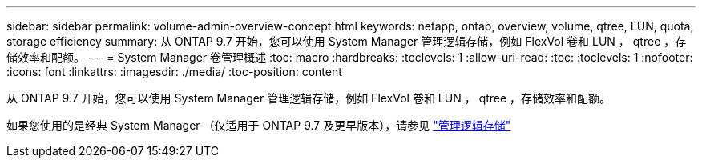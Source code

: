 ---
sidebar: sidebar 
permalink: volume-admin-overview-concept.html 
keywords: netapp, ontap, overview, volume, qtree, LUN, quota, storage efficiency 
summary: 从 ONTAP 9.7 开始，您可以使用 System Manager 管理逻辑存储，例如 FlexVol 卷和 LUN ， qtree ，存储效率和配额。 
---
= System Manager 卷管理概述
:toc: macro
:hardbreaks:
:toclevels: 1
:allow-uri-read: 
:toc: 
:toclevels: 1
:nofooter: 
:icons: font
:linkattrs: 
:imagesdir: ./media/
:toc-position: content


[role="lead"]
从 ONTAP 9.7 开始，您可以使用 System Manager 管理逻辑存储，例如 FlexVol 卷和 LUN ， qtree ，存储效率和配额。

如果您使用的是经典 System Manager （仅适用于 ONTAP 9.7 及更早版本），请参见  https://docs.netapp.com/us-en/ontap-sm-classic/online-help-96-97/concept_managing_logical_storage.html["管理逻辑存储"^]
